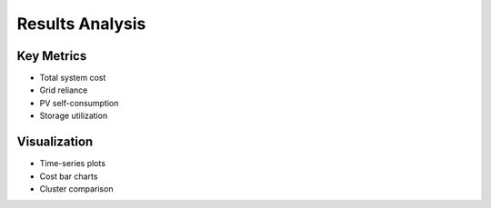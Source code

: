 Results Analysis
================

Key Metrics
-----------
- Total system cost
- Grid reliance
- PV self-consumption
- Storage utilization

Visualization
-------------
- Time-series plots
- Cost bar charts
- Cluster comparison